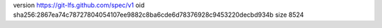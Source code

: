 version https://git-lfs.github.com/spec/v1
oid sha256:2867ea74c78727804054107ee9882c8ba6cde6d78376928c9453220decbd934b
size 8524
